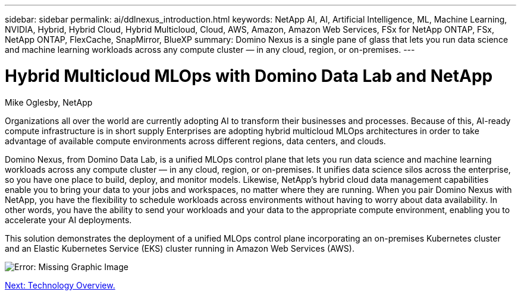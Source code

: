 ---
sidebar: sidebar
permalink: ai/ddlnexus_introduction.html
keywords: NetApp AI, AI, Artificial Intelligence, ML, Machine Learning, NVIDIA, Hybrid, Hybrid Cloud, Hybrid Multicloud, Cloud, AWS, Amazon, Amazon Web Services, FSx for NetApp ONTAP, FSx, NetApp ONTAP, FlexCache, SnapMirror, BlueXP
summary: Domino Nexus is a single pane of glass that lets you run data science and machine learning workloads across any compute cluster — in any cloud, region, or on-premises.
---

= Hybrid Multicloud MLOps with Domino Data Lab and NetApp
:hardbreaks:
:nofooter:
:icons: font
:linkattrs:
:imagesdir: ./../media/

Mike Oglesby, NetApp

[.lead]
Organizations all over the world are currently adopting AI to transform their businesses and processes. Because of this, AI-ready compute infrastructure is in short supply Enterprises are adopting hybrid multicloud MLOps architectures in order to take advantage of available compute environments across different regions, data centers, and clouds.

Domino Nexus, from Domino Data Lab, is a unified MLOps control plane that lets you run data science and machine learning workloads across any compute cluster — in any cloud, region, or on-premises. It unifies data science silos across the enterprise, so you have one place to build, deploy, and monitor models. Likewise, NetApp's hybrid cloud data management capabilities enable you to bring your data to your jobs and workspaces, no matter where they are running. When you pair Domino Nexus with NetApp, you have the flexibility to schedule workloads across environments without having to worry about data availability. In other words, you have the ability to send your workloads and your data to the appropriate compute environment, enabling you to accelerate your AI deployments.

This solution demonstrates the deployment of a unified MLOps control plane incorporating an on-premises Kubernetes cluster and an Elastic Kubernetes Service (EKS) cluster running in Amazon Web Services (AWS).

image:ddlnexus_image1.png[Error: Missing Graphic Image]

link:ddlnexus_technology_overview.html[Next: Technology Overview.]
